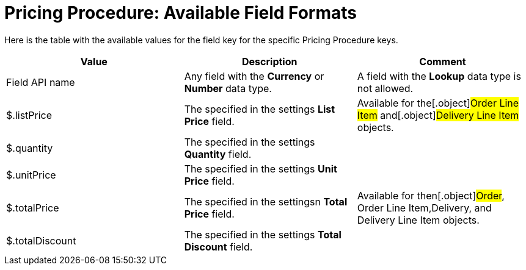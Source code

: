 = Pricing Procedure: Available Field Formats

Here is the table with the available values for the
[.apiobject]#field# key for the specific
[.object]#Pricing Procedure# keys.



[width="100%",cols="34%,33%,33%",]
|===
|*Value* |*Description* |*Comment*

|Field API name |Any field with the *Currency* or *Number* data
type. |A field with the *Lookup* data type is not allowed.

|[.apiobject]#$.listPrice# |The specified in the settings
*List Price* field.  |Available for the[.object]#Order Line
Item# and[.object]#Delivery Line Item# objects.

|[.apiobject]#$.quantity# |The specified in the settings
*Quantity* field. |

|[.apiobject]#$.unitPrice# |The specified in the settings *Unit
Price* field. |

|[.apiobject]#$.totalPrice# |The specified in the settingsn
*Total Price* field. |Available for then[.object]#Order#,
[.object]#Order Line Item#,[.object]#Delivery#, and
[.object]#Delivery Line Item# objects.

|[.apiobject]#$.totalDiscount# |The specified in the settings
*Total Discount* field. |
|===
